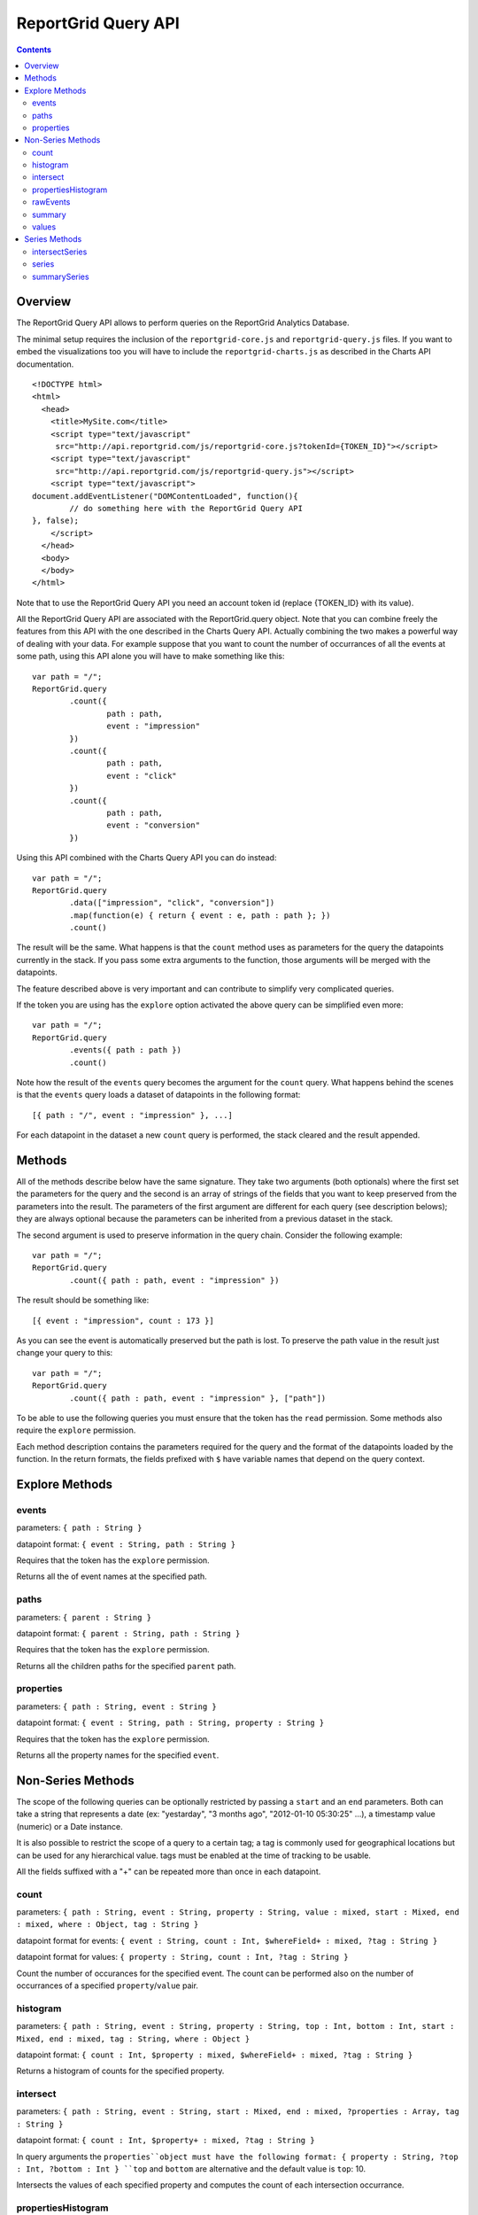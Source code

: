 ==========================
ReportGrid Query API
==========================

.. contents:: :depth: 2

---------------
Overview
---------------

The ReportGrid Query API allows to perform queries on the ReportGrid Analytics Database.

The minimal setup requires the inclusion of the ``reportgrid-core.js`` and ``reportgrid-query.js`` files. If you want to embed the visualizations too you will have to include the ``reportgrid-charts.js`` as described in the Charts API documentation.

::
	
	<!DOCTYPE html>
	<html>
	  <head>
	    <title>MySite.com</title>
	    <script type="text/javascript"
	     src="http://api.reportgrid.com/js/reportgrid-core.js?tokenId={TOKEN_ID}"></script>
	    <script type="text/javascript"
	     src="http://api.reportgrid.com/js/reportgrid-query.js"></script>
	    <script type="text/javascript">
	document.addEventListener("DOMContentLoaded", function(){
		// do something here with the ReportGrid Query API
	}, false);
	    </script>
	  </head>
	  <body>
	  </body>
	</html>

Note that to use the ReportGrid Query API you need an account token id (replace {TOKEN_ID}  with its value).

All the ReportGrid Query API are associated with the ReportGrid.query object. Note that you can combine freely the features from this API with the one described in the Charts Query API. Actually combining the two makes a powerful way of dealing with your data. For example suppose that you want to count the number of occurrances of all the events at some path, using this API alone you will have to make something like this:

::
	
	var path = "/";
	ReportGrid.query
		.count({
			path : path,
			event : "impression"
		})
		.count({
			path : path,
			event : "click"
		})
		.count({
			path : path,
			event : "conversion"
		})

Using this API combined with the Charts Query API you can do instead:

::
	
	var path = "/";
	ReportGrid.query
		.data(["impression", "click", "conversion"])
		.map(function(e) { return { event : e, path : path }; })
		.count()

The result will be the same. What happens is that the ``count`` method uses as parameters for the query the datapoints currently in the stack. If you pass some extra arguments to the function, those arguments will be merged with the datapoints.

The feature described above is very important and can contribute to simplify very complicated queries.

If the token you are using has the ``explore`` option activated the above query can be simplified even more:

::
	
	var path = "/";
	ReportGrid.query
		.events({ path : path })
		.count()

Note how the result of the ``events`` query becomes the argument for the ``count`` query. What happens behind the scenes is that the ``events`` query loads a dataset of datapoints in the following format:

::

	[{ path : "/", event : "impression" }, ...]

For each datapoint in the dataset a new ``count`` query is performed, the stack cleared and the result appended.

--------------------
Methods
--------------------

All of the methods describe below have the same signature. They take two arguments (both optionals) where the first set the parameters for the query and the second is an array of strings of the fields that you want to keep preserved from the parameters into the result. The parameters of the first argument are different for each query (see description belows); they are always optional because the parameters can be inherited from a previous dataset in the stack.

The second argument is used to preserve information in the query chain. Consider the following example:

::
	
	var path = "/";
	ReportGrid.query
		.count({ path : path, event : "impression" })

The result should be something like:

::

	[{ event : "impression", count : 173 }]

As you can see the event is automatically preserved but the path is lost. To preserve the path value in the result just change your query to this:

::
	
	var path = "/";
	ReportGrid.query
		.count({ path : path, event : "impression" }, ["path"])

To be able to use the following queries you must ensure that the token has the ``read`` permission. Some methods also require the ``explore`` permission.

Each method description contains the parameters required for the query and the format of the datapoints loaded by the function. In the return formats, the fields prefixed with ``$`` have variable names that depend on the query context.

--------------------
Explore Methods
--------------------

events
============================
parameters: ``{ path : String }``

datapoint format: ``{ event : String, path : String }``

Requires that the token has the ``explore`` permission.

Returns all the of event names at the specified path.

paths
============================
parameters: ``{ parent : String }``

datapoint format: ``{ parent : String, path : String }``

Requires that the token has the ``explore`` permission.

Returns all the children paths for the specified ``parent`` path.

properties
============================
parameters: ``{ path : String, event : String }``

datapoint format: ``{ event : String, path : String, property : String }``

Requires that the token has the ``explore`` permission.

Returns all the property names for the specified ``event``.






--------------------
Non-Series Methods
--------------------

The scope of the following queries can be optionally restricted by passing a ``start`` and an ``end`` parameters. Both can take a string that represents a date (ex: "yestarday", "3 months ago", "2012-01-10 05:30:25" ...), a timestamp value (numeric) or a Date instance.

It is also possible to restrict the scope of a query to a certain tag; a tag is commonly used for geographical locations but can be used for any hierarchical value. tags must be enabled at the time of tracking to be usable.

All the fields suffixed with a "+" can be repeated more than once in each datapoint.

count
============================
parameters: ``{ path : String, event : String, property : String, value : mixed, start : Mixed, end : mixed, where : Object, tag : String }``

datapoint format for events: ``{ event : String, count : Int, $whereField+ : mixed, ?tag : String }``

datapoint format for values: ``{ property : String, count : Int, ?tag : String }``

Count the number of occurances for the specified event. The count can be performed also on the number of occurrances of a specified ``property``/``value`` pair.

histogram
============================
parameters: ``{ path : String, event : String, property : String, top : Int, bottom : Int, start : Mixed, end : mixed, tag : String, where : Object }``

datapoint format: ``{ count : Int, $property : mixed, $whereField+ : mixed, ?tag : String }``

Returns a histogram of counts for the specified property.

intersect
============================
parameters: ``{ path : String, event : String, start : Mixed, end : mixed, ?properties : Array, tag : String }``

datapoint format: ``{ count : Int, $property+ : mixed, ?tag : String }``

In query arguments the ``properties``object must have the following format: { property : String, ?top : Int, ?bottom : Int }
``top`` and ``bottom`` are alternative and the default value is ``top``: 10.

Intersects the values of each specified property and computes the count of each intersection occurrance.


propertiesHistogram
============================
parameters: ``{ path : String, event : String, property : String, top : Int, bottom : Int, start : Mixed, end : mixed, tag : String }``

datapoint format: ``{ count : Int, $whereField+ : mixed, ?tag : String }``

Similar to the `histogram`_ query it performs the counting on properties that contain value objects.
For example consider the event

::
	
	{ viewed : { keywords : {analytics:true,reports:true} } }

The following query will return a histrogram of the counts of each field in keyowrds:

::
	Reportgrid.query
		.propertiesHistogram({ path : '/', event : 'viewed', property : 'keywords' })

rawEvents
============================
parameters : ``{ path : String, event : String, ?limit : Int, ?properties : Dynamic, ?start : Dynamic, ?end : Dynamic, ?tag : String}``

datapoint format : same as the origin tracked event or defined by the passed ``properties`` parameter.

Loads an array of events as they where captured by the ReportGrid service. The default value for limit is 1000 and limits the number of events returned by the service.

If you want to load only a subset of the fields in the event, specify a comma-separated list of property names in the ``property`` parameter.

summary
============================
parameters: ``{ path : String, event : String, property : String, String type }``

datapoint format for standard deviation: ``{ standardDeviation : Float }``

datapoint format for mean: ``{ mean : Float }``

datapoint format for sum: ``{ sum : Float }``

Returns one datapoint that stores the absolute mean, sum or standard deviation value. The allowed valued for ``type`` are ``mean``, ``standarddeviation`` or ``sum``.

values
============================
parameters: ``{ path : String, event : String, property : String, start : Mixed, end : mixed }``

datapoint format: ``{ event : String, path : String, property : String, value : Dynamic }``

Returns all the unique values for the specified property.







--------------------
Series Methods
--------------------

Time series methods alway happen between in a defined time range. If the ``start`` and ``end`` are omitted some default values are always assumed. Also the ``periodcity`` is always assumend if not state explicitly. Both ``start`` and ``end`` can take a string that represents a date (ex: "yestarday", "3 months ago", "2012-01-10 05:30:25" ...), a timestamp value (numeric) or a Date instance.

The ``periodicity`` can assume one of the following values: minute, hour, day, week, month or year.

If a ``groupby`` parameter is passed the datapoints will not have a ``time:$periodicity`` field but will have a ``periodicity`` field containing an integer values whose value range varies with the periodicity itself (0 to 59 for minutes, 0 to 23 for hours and so on). The ``groupby`` value must be a valid ``periodicity`` value.

Optionally a ``timezone`` value can be passed. The time zone is expressed as a string describing the time shift: "+1", "-0.5" ...
It is also possible to restrict the scope of a query to a certain tag; a tag is commonly used for geographical locations but can be used for any hierarchical value. tags must be enabled at the time of tracking to be usable.

All the fields suffixed with a "+" can be repeated more than once in each datapoint.

intersectSeries
============================
parameters: ``{ path : String, event : String, periodicity : String, start : Mixed, end : mixed, ?properties : Array, tag : String, timezone : mixed, groupby : String }``

datapoint format: ``{ count : Int, $property+ : mixed, ?tag : String }``

datapoint format with timezone: ``{ count : Int, $property+ : mixed, "time:$periodicity" : Int, timezone : String, ?tag : String }``

datapoint format with groupby: ``{ count : Int, $property+ : mixed, $periodicity : Int, groupby : String, ?tag : String }``

In query arguments the ``properties``object must have the following format: { property : String, ?top : Int, ?bottom : Int }
``top`` and ``bottom`` are alternative and the default value is ``top``: 10.

Interesects a set of properties over time. See `intersect`_ for a description of the results of an intersection.

series
============================
parameters: ``{ path : String, event : String, property : String, value : mixed, periodicity : String, start : Mixed, end : mixed, where : Object, tag : String, timezone : mixed, groupby : String }``

with event:

datapoint format: ``{ event : String, count : Int, $whereField+ : mixed, ?tag : String }``

datapoint format with timezone: ``{ event : String, count : Int, $whereField+ : mixed, "time:$periodicity" : Int, timezone : String, ?tag : String }``

datapoint format with groupby: ``{ event : String, count : Int, $whereField+ : mixed, $periodicity : Int, groupby : String, ?tag : String }``


with value:

datapoint format: ``{ property : String, count : Int, $whereField+ : mixed, ?tag : String }``

datapoint format with timezone: ``{ property : String, count : Int, $whereField+ : mixed, "time:$periodicity" : Int, timezone : String, ?tag : String }``

datapoint format with groupby: ``{ property : String, count : Int, $whereField+ : mixed, $periodicity : Int, groupby : String, ?tag : String }``

Return a series of counts over time.

summarySeries
============================
parameters: ``{ path : String, event : String, property : String, String type, tag : String, timezone : mixed, groupby : String }``

datapoint format for standard deviation: ``{ standardDeviation : Float, "time:$periodicity" : Int, ?tag : String }``

datapoint format for mean: ``{ mean : Float, "time:$periodicity" : Int, ?tag : String }``


with timezone:

datapoint format for standard deviation: ``{ standardDeviation : Float, "time:$periodicity" : Int, timezone : String, ?tag : String }``

datapoint format for mean: ``{ mean : Float, "time:$periodicity" : Int, timezone : String, ?tag : String }``


with groupby:

datapoint format for standard deviation: ``{ standardDeviation : Float, $periodicity : Int, groupby : String, ?tag : String }``

datapoint format for mean: ``{ mean : Float, $periodicity : Int, groupby : String, ?tag : String }``

Return a series of values over time for the summary ``type`` specified (``mean`` or ``standardDeviation``).